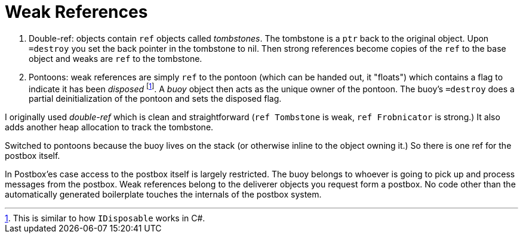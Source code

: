 = Weak References

 . Double-ref: objects contain `ref` objects called _tombstones_. The tombstone is a `ptr` back to the original object. Upon `=destroy` you set the back pointer in the tombstone to nil. Then strong references become copies of the `ref` to the base object and weaks are `ref` to the tombstone.

 . Pontoons: weak references are simply `ref` to the pontoon (which can be handed out, it "floats") which contains a flag to indicate it has been _disposed_ footnote:[This is similar to how `IDisposable` works in C#.]. A _buoy_ object then acts as the unique owner of the pontoon. The buoy's `=destroy` does a partial deinitialization of the pontoon and sets the disposed flag.

I originally used _double-ref_ which is clean and straightforward (`ref Tombstone` is weak, `ref Frobnicator` is strong.) It also adds another heap allocation to track the tombstone.

Switched to pontoons because the buoy lives on the stack (or otherwise inline to the object owning it.) So there is one ref for the postbox itself.

In Postbox'es case access to the postbox itself is largely restricted. The buoy belongs to whoever is going to pick up and process messages from the postbox. Weak references belong to the deliverer objects you request form a postbox. No code other than the automatically generated boilerplate touches the internals of the postbox system.